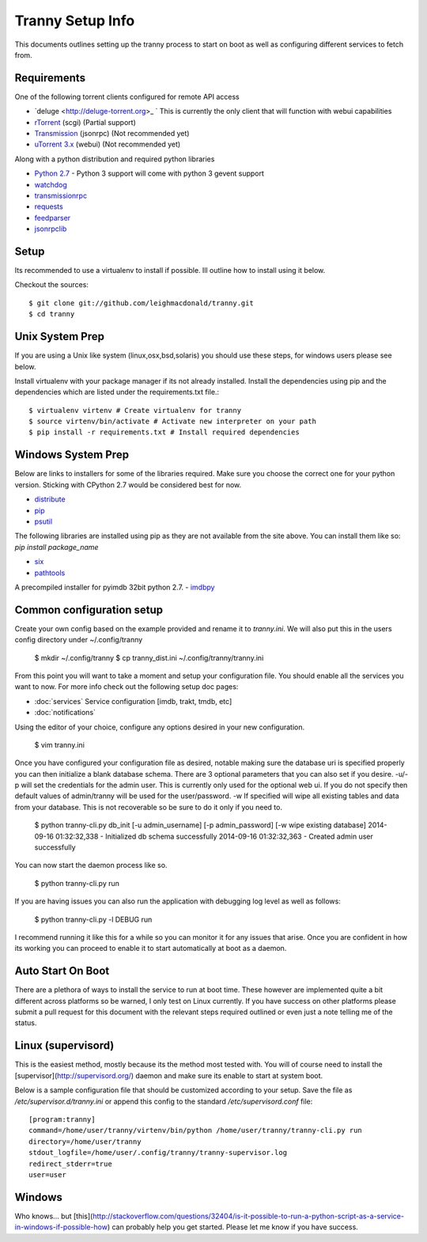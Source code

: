 Tranny Setup Info
-----------------

This documents outlines setting up the tranny process to start on boot as well as
configuring different services to fetch from.

Requirements
~~~~~~~~~~~~

One of the following torrent clients configured for remote API access

- `deluge <http://deluge-torrent.org>_ ` This is currently the only client that will function with webui capabilities
- `rTorrent <http://rakshasa.github.io/rtorrent/>`_ (scgi) (Partial support)
- `Transmission <http://www.transmissionbt.com/>`_ (jsonrpc) (Not recommended yet)
- `uTorrent 3.x <http://www.utorrent.com/>`_ (webui) (Not recommended yet)

Along with a python distribution and required python libraries

- `Python 2.7 <http://www.python.org/download/>`_ - Python 3 support will come with python 3 gevent support
- `watchdog <https://pypi.python.org/pypi/watchdog>`_
- `transmissionrpc <https://bitbucket.org/blueluna/transmissionrpc/wiki/Home>`_
- `requests <http://docs.python-requests.org/en/latest/>`_
- `feedparser <https://code.google.com/p/feedparser/>`_
- `jsonrpclib <https://github.com/joshmarshall/jsonrpclib>`_

Setup
~~~~~

Its recommended to use a virtualenv to install if possible. Ill outline how to install
using it below.

Checkout the sources::

    $ git clone git://github.com/leighmacdonald/tranny.git
    $ cd tranny

Unix System Prep
~~~~~~~~~~~~~~~~

If you are using a Unix like system (linux,osx,bsd,solaris) you should use these steps, for windows users
please see below.

Install virtualenv with your package manager if its not already installed. Install the
dependencies using pip and the dependencies which are listed under the requirements.txt file.::

    $ virtualenv virtenv # Create virtualenv for tranny
    $ source virtenv/bin/activate # Activate new interpreter on your path
    $ pip install -r requirements.txt # Install required dependencies

Windows System Prep
~~~~~~~~~~~~~~~~~~~

Below are links to installers for some of the libraries required. Make sure you choose the
correct one for your python version. Sticking with CPython 2.7 would be considered best for now.

- `distribute <http://www.lfd.uci.edu/~gohlke/pythonlibs/#distribute>`_
- `pip <http://www.lfd.uci.edu/~gohlke/pythonlibs/#pip>`_
- `psutil <http://www.lfd.uci.edu/~gohlke/pythonlibs/#psutil>`_

The following libraries are installed using pip as they are not available from the site above. You can
install them like so: `pip install package_name`

- `six <https://pypi.python.org/pypi/six>`_
- `pathtools <http://pythonhosted.org/pathtools/>`_

A precompiled installer for pyimdb 32bit python 2.7.
- `imdbpy <http://iweb.dl.sourceforge.net/project/imdbpy/IMDbPY/4.9/IMDbPY-win32-py2.7-4.9.exe>`_

Common configuration setup
~~~~~~~~~~~~~~~~~~~~~~~~~~

Create your own config based on the example provided and rename it to `tranny.ini`. We will
also put this in the users config directory under ~/.config/tranny

    $ mkdir ~/.config/tranny
    $ cp tranny_dist.ini ~/.config/tranny/tranny.ini

From this point you will want to take a moment and setup your configuration file. You should enable
all the services you want to now. For more info check out the following setup doc pages:

- :doc:`services` Service configuration [imdb, trakt, tmdb, etc]

- :doc:`notifications`

Using the editor of your choice, configure any options desired in your new configuration.

    $ vim tranny.ini

Once you have configured your configuration file as desired, notable making sure the database uri
is specified properly you can then initialize a blank database schema. There are 3 optional parameters
that you can also set if you desire. -u/-p will set the credentials for the admin user. This is currently
only used for the optional web ui. If you do not specify then default values of admin/tranny will be used
for the user/password. -w If specified will wipe all existing tables and data from your database. This is not
recoverable so be sure to do it only if you need to.

    $ python tranny-cli.py db_init [-u admin_username] [-p admin_password] [-w wipe existing database]
    2014-09-16 01:32:32,338 - Initialized db schema successfully
    2014-09-16 01:32:32,363 - Created admin user successfully

You can now start the daemon process like so.

    $ python tranny-cli.py run

If you are having issues you can also run the application with debugging log level as well as follows:

    $ python tranny-cli.py -l DEBUG run

I recommend running it like this for a while so you can monitor it for any issues that
arise. Once you are confident in how its working you can proceed to enable it to start
automatically at boot as a daemon.

Auto Start On Boot
~~~~~~~~~~~~~~~~~~

There are a plethora of ways to install the service to run at boot time. These however
are implemented quite a bit different across platforms so be warned, I only test on Linux
currently. If you have success on other platforms please submit a pull request for this
document with the relevant steps required outlined or even just a note telling me of the
status.

Linux (supervisord)
~~~~~~~~~~~~~~~~~~~

This is the easiest method, mostly because its the method most tested with. You will of
course need to install the [supervisor](http://supervisord.org/) daemon and make sure
its enable to start at system boot.

Below is a sample configuration file that should be customized according to your setup. Save
the file as `/etc/supervisor.d/tranny.ini` or append this config to the standard
`/etc/supervisord.conf` file::

    [program:tranny]
    command=/home/user/tranny/virtenv/bin/python /home/user/tranny/tranny-cli.py run
    directory=/home/user/tranny
    stdout_logfile=/home/user/.config/tranny/tranny-supervisor.log
    redirect_stderr=true
    user=user

Windows
~~~~~~~

Who knows... but [this](http://stackoverflow.com/questions/32404/is-it-possible-to-run-a-python-script-as-a-service-in-windows-if-possible-how)
can probably help you get started. Please let me know if you have success.
